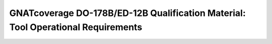 GNATcoverage DO-178B/ED-12B Qualification Material: Tool Operational Requirements 
#################################################################################

.. csv-table:: **Authors**
   :delim: |
   :header: "Name", "Company", "Email"

   Matteo Bordin|AdaCore|bordin@adacore.com
   Olivier Hainque|AdaCore|hainque@adacore.com

.. csv-table:: **Revised by**
   :delim: |
   :header: "Name", "Company", "Email"

   Cyrille Comar|AdaCore|comar@adacore.com
   Sheri Bernstein|AdaCore|bernstein@adacore.com
   Ben Brosgol|AdaCore|brosgol@adacore.com


.. qmlink:: ToplevelIndexImporter

   Introduction
   OpEnviron
   Ada
   Common


.. qmlink:: TestCasesImporter

      Ada
      Common


.. qmlink:: ToplevelIndexImporter

   Appendix

